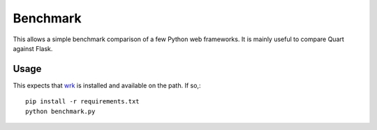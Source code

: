 Benchmark
=========

This allows a simple benchmark comparison of a few Python web
frameworks. It is mainly useful to compare Quart against Flask.

Usage
-----

This expects that `wrk <https://github.com/wg/wrk>`_ is installed and
available on the path. If so,::

    pip install -r requirements.txt
    python benchmark.py
